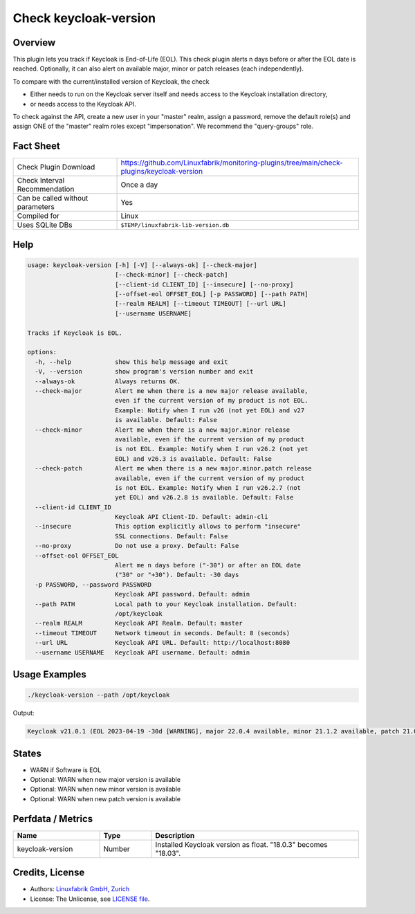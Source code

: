 Check keycloak-version
======================

Overview
--------

This plugin lets you track if Keycloak is End-of-Life (EOL). This check plugin alerts n days before or after the EOL date is reached. Optionally, it can also alert on available major, minor or patch releases (each independently).

To compare with the current/installed version of Keycloak, the check

* Either needs to run on the Keycloak server itself and needs access to the Keycloak installation directory,
* or needs access to the Keycloak API.

To check against the API, create a new user in your "master" realm, assign a password, remove the default role(s) and assign ONE of the "master" realm roles except "impersonation". We recommend the "query-groups" role.


Fact Sheet
----------

.. csv-table::
    :widths: 30, 70
    
    "Check Plugin Download",                "https://github.com/Linuxfabrik/monitoring-plugins/tree/main/check-plugins/keycloak-version"
    "Check Interval Recommendation",        "Once a day"
    "Can be called without parameters",     "Yes"
    "Compiled for",                         "Linux"
    "Uses SQLite DBs",                      "``$TEMP/linuxfabrik-lib-version.db``"


Help
----

.. code-block:: text

    usage: keycloak-version [-h] [-V] [--always-ok] [--check-major]
                            [--check-minor] [--check-patch]
                            [--client-id CLIENT_ID] [--insecure] [--no-proxy]
                            [--offset-eol OFFSET_EOL] [-p PASSWORD] [--path PATH]
                            [--realm REALM] [--timeout TIMEOUT] [--url URL]
                            [--username USERNAME]

    Tracks if Keycloak is EOL.

    options:
      -h, --help            show this help message and exit
      -V, --version         show program's version number and exit
      --always-ok           Always returns OK.
      --check-major         Alert me when there is a new major release available,
                            even if the current version of my product is not EOL.
                            Example: Notify when I run v26 (not yet EOL) and v27
                            is available. Default: False
      --check-minor         Alert me when there is a new major.minor release
                            available, even if the current version of my product
                            is not EOL. Example: Notify when I run v26.2 (not yet
                            EOL) and v26.3 is available. Default: False
      --check-patch         Alert me when there is a new major.minor.patch release
                            available, even if the current version of my product
                            is not EOL. Example: Notify when I run v26.2.7 (not
                            yet EOL) and v26.2.8 is available. Default: False
      --client-id CLIENT_ID
                            Keycloak API Client-ID. Default: admin-cli
      --insecure            This option explicitly allows to perform "insecure"
                            SSL connections. Default: False
      --no-proxy            Do not use a proxy. Default: False
      --offset-eol OFFSET_EOL
                            Alert me n days before ("-30") or after an EOL date
                            ("30" or "+30"). Default: -30 days
      -p PASSWORD, --password PASSWORD
                            Keycloak API password. Default: admin
      --path PATH           Local path to your Keycloak installation. Default:
                            /opt/keycloak
      --realm REALM         Keycloak API Realm. Default: master
      --timeout TIMEOUT     Network timeout in seconds. Default: 8 (seconds)
      --url URL             Keycloak API URL. Default: http://localhost:8080
      --username USERNAME   Keycloak API username. Default: admin


Usage Examples
--------------

.. code-block:: bash

    ./keycloak-version --path /opt/keycloak

Output:

.. code-block:: text

    Keycloak v21.0.1 (EOL 2023-04-19 -30d [WARNING], major 22.0.4 available, minor 21.1.2 available, patch 21.0.2 available)


States
------

* WARN if Software is EOL
* Optional: WARN when new major version is available
* Optional: WARN when new minor version is available
* Optional: WARN when new patch version is available


Perfdata / Metrics
------------------

.. csv-table::
    :widths: 25, 15, 60
    :header-rows: 1
    
    Name,                                       Type,               Description                                           
    keycloak-version,                           Number,             Installed Keycloak version as float. "18.0.3" becomes "18.03".


Credits, License
----------------

* Authors: `Linuxfabrik GmbH, Zurich <https://www.linuxfabrik.ch>`_
* License: The Unlicense, see `LICENSE file <https://unlicense.org/>`_.
